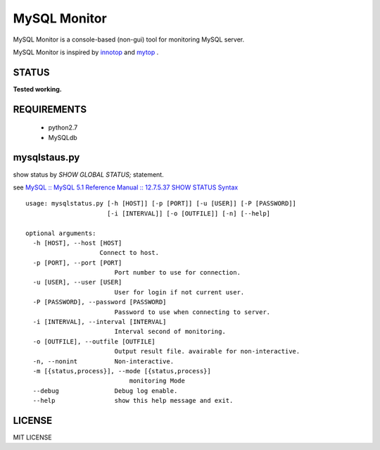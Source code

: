 MySQL Monitor
=============

MySQL Monitor is a console-based (non-gui) tool for monitoring MySQL server.

MySQL Monitor is inspired by `innotop <http://code.google.com/p/innotop/>`_ and `mytop <http://jeremy.zawodny.com/mysql/mytop/>`_ .

STATUS
------
**Tested working.**

REQUIREMENTS
------------

 - python2.7
 - MySQLdb

mysqlstaus.py
-------------

show status by *SHOW GLOBAL STATUS;* statement.

see `MySQL :: MySQL 5.1 Reference Manual :: 12.7.5.37 SHOW STATUS Syntax <http://dev.mysql.com/doc/refman/5.1/en/show-status.html>`_

::

    usage: mysqlstatus.py [-h [HOST]] [-p [PORT]] [-u [USER]] [-P [PASSWORD]]
                          [-i [INTERVAL]] [-o [OUTFILE]] [-n] [--help]
    
    optional arguments:
      -h [HOST], --host [HOST]
                        Connect to host.
      -p [PORT], --port [PORT]
                            Port number to use for connection.
      -u [USER], --user [USER]
                            User for login if not current user.
      -P [PASSWORD], --password [PASSWORD]
                            Password to use when connecting to server.
      -i [INTERVAL], --interval [INTERVAL]
                            Interval second of monitoring.
      -o [OUTFILE], --outfile [OUTFILE]
                            Output result file. avairable for non-interactive.
      -n, --nonint          Non-interactive.
      -m [{status,process}], --mode [{status,process}]
                                monitoring Mode
      --debug               Debug log enable.
      --help                show this help message and exit.

LICENSE
-------
MIT LICENSE
